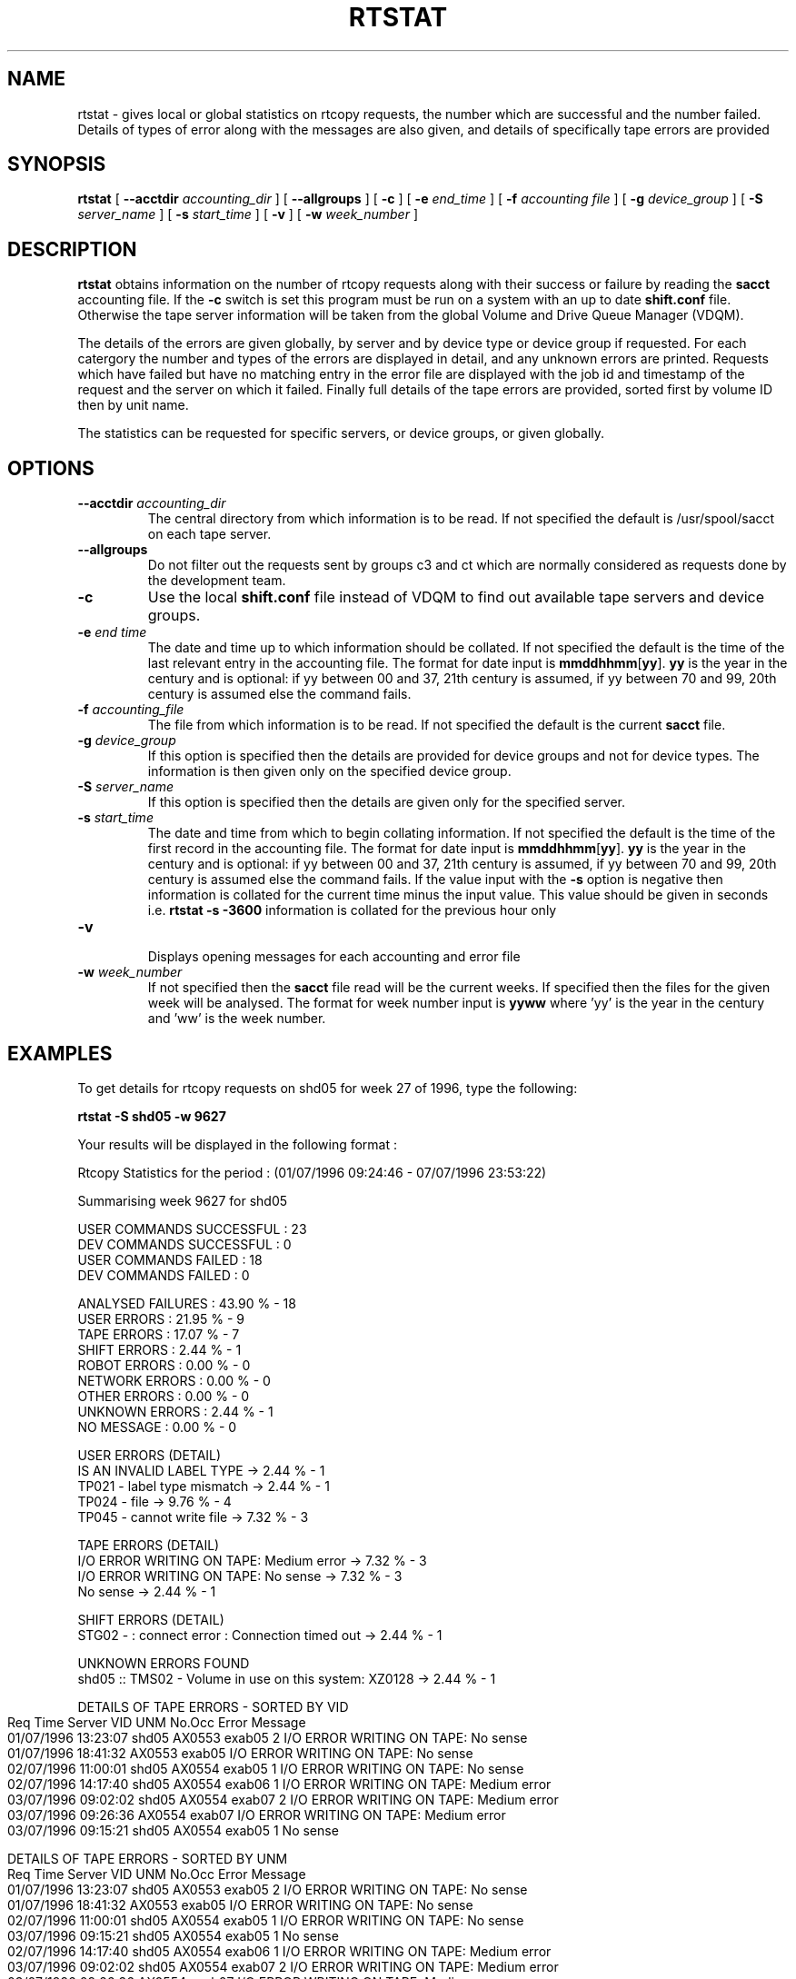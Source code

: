 .\" @(#)$RCSfile: rtstat.man,v $ $Revision: 1.4 $ $Date: 2002/11/18 06:31:53 $ IT-PDP/DM Claire Redmond, C. Grosnickel, O. Barring
.\" Copyright (C) 1995-2002 by CERN/IT/PDP/DM
.\" All rights reserved
.\"
.TH RTSTAT 1 "$Date: 2002/11/18 06:31:53 $" CASTOR "RTCOPY User Commands"

.SH NAME
rtstat \- gives local or global statistics on rtcopy requests, the number which are successful 
and the number failed.  Details of types of error along with the messages are also given, and
details of specifically tape errors are provided
.SH SYNOPSIS
.B rtstat 
[
.BI --acctdir " accounting_dir"
] [
.B --allgroups
] [
.BI -c
] [
.BI -e " end_time"
] [
.BI -f " accounting file"
] [
.BI -g " device_group"
] [
.BI -S " server_name"
] [
.BI -s " start_time"
] [
.BI -v
] [
.BI -w " week_number"
]
.SH DESCRIPTION
.B rtstat 
obtains information on the number of rtcopy requests along with their success or failure by 
reading the 
.B sacct
accounting file. If the 
.B -c
switch is set this program must be run on a system with an up to date
.B shift.conf
file. Otherwise the tape server information will be taken from the global
Volume and Drive Queue Manager (VDQM). 

The details of the errors are given globally, by server and by device type or device group 
if requested.  For each catergory the number and types of the errors are displayed in detail, 
and any unknown errors are printed.  Requests which have failed but have no matching entry in 
the error file are displayed with the job id and timestamp of the request and the server on 
which it failed.  Finally full details of the tape errors are provided, sorted first by volume
ID then by unit name.

The statistics can be requested for specific servers, or device groups, or given globally. 

.SH OPTIONS
.TP
.BI \-\-acctdir " accounting_dir"
The central directory from which information is to be read.  If not specified
the default is /usr/spool/sacct on each tape server.
.TP
.B \-\-allgroups
Do not filter out the requests sent by groups c3 and ct which are normally
considered as requests done by the development team.
.TP
.BI \-c
Use the local
.B shift.conf
file instead of VDQM to find out available tape servers and device groups.
.TP
.BI \-e " end time"
The date and time up to which information should be collated.  If not specified the default is
the time of the last relevant entry in the accounting file.  The format for date input
is
.BR mmddhhmm [ yy ].
.B yy
is the year in the century and is optional:
if yy between 00 and 37, 21th century is assumed,
if yy between 70 and 99, 20th century is assumed
else the command fails.
.TP
.BI \-f " accounting_file"
The file from which information is to be read.  If not specified the default is the current
.B sacct 
file.   
.TP
.BI \-g " device_group"
If this option is specified then the details are provided for device groups and not for device
types. The information is then given only on the specified device group.
.TP
.BI \-S " server_name"
If this option is specified then the details are given only for the specified server.
.TP
.BI \-s " start_time"
The date and time from which to begin collating information. If not specified
the default is the time of the first record in the accounting file. The format for
date input is
.BR mmddhhmm [ yy ].
.B yy
is the year in the century and is optional:
if yy between 00 and 37, 21th century is assumed,
if yy between 70 and 99, 20th century is assumed
else the command fails.
If the value input with the
.B -s
option is negative then information is collated for
the current time minus the input value. This value should be given in seconds  i.e.
.B rtstat -s -3600
information is  collated for the previous hour only
.TP
.B \-v 
.br
Displays opening messages for each accounting and error file
.TP
.BI \-w " week_number"
If not specified then the 
.B sacct
file read will be the current weeks.  If specified then the files for the given week will be
analysed.  The format for week number input is
.B yyww
where 'yy' is the year in the century and 'ww' is the week number.
.SH EXAMPLES
To get details for rtcopy requests on shd05 for week 27 of 1996, type the following:
.br

.B rtstat -S shd05 -w 9627 
.br

Your results will be displayed in the following format :

.br
.nf
.cs R 18
Rtcopy Statistics for the period :  (01/07/1996 09:24:46  -  07/07/1996 23:53:22)

Summarising week 9627 for shd05
...............................

USER COMMANDS SUCCESSFUL : 23
DEV COMMANDS SUCCESSFUL : 0
USER COMMANDS FAILED : 18
DEV COMMANDS FAILED : 0

ANALYSED FAILURES :  43.90 % - 18
USER ERRORS :  21.95 % - 9
TAPE ERRORS :  17.07 % - 7
SHIFT ERRORS :   2.44 % - 1
ROBOT ERRORS :   0.00 % - 0
NETWORK ERRORS :   0.00 % - 0
OTHER ERRORS :   0.00 % - 0
UNKNOWN ERRORS :   2.44 % - 1
NO MESSAGE :   0.00 % - 0

USER ERRORS (DETAIL)
IS AN INVALID LABEL TYPE  ->  2.44 % - 1
TP021 - label type mismatch  ->  2.44 % - 1
TP024 - file  ->  9.76 % - 4
TP045 - cannot write file  ->  7.32 % - 3

TAPE ERRORS (DETAIL)
I/O ERROR WRITING ON TAPE: Medium error  ->  7.32 % - 3
I/O ERROR WRITING ON TAPE: No sense  ->  7.32 % - 3
No sense  ->  2.44 % - 1

SHIFT ERRORS (DETAIL)
STG02 -  : connect error : Connection timed out  ->  2.44 % - 1

UNKNOWN ERRORS FOUND
shd05   :: TMS02 -  Volume in use on this system: XZ0128  ->  2.44 % - 1

.cs R
.fi
.bp
.nf
.cs R 18
DETAILS OF TAPE ERRORS - SORTED BY VID
Req Time             Server  VID     UNM       No.Occ  Error Message
01/07/1996 13:23:07  shd05   AX0553  exab05         2  I/O ERROR WRITING ON TAPE: No sense
01/07/1996 18:41:32          AX0553  exab05            I/O ERROR WRITING ON TAPE: No sense
02/07/1996 11:00:01  shd05   AX0554  exab05         1  I/O ERROR WRITING ON TAPE: No sense
02/07/1996 14:17:40  shd05   AX0554  exab06         1  I/O ERROR WRITING ON TAPE: Medium error
03/07/1996 09:02:02  shd05   AX0554  exab07         2  I/O ERROR WRITING ON TAPE: Medium error
03/07/1996 09:26:36          AX0554  exab07            I/O ERROR WRITING ON TAPE: Medium error
03/07/1996 09:15:21  shd05   AX0554  exab05         1  No sense

DETAILS OF TAPE ERRORS - SORTED BY UNM
Req Time             Server  VID     UNM       No.Occ  Error Message
01/07/1996 13:23:07  shd05   AX0553  exab05         2  I/O ERROR WRITING ON TAPE: No sense
01/07/1996 18:41:32          AX0553  exab05            I/O ERROR WRITING ON TAPE: No sense
02/07/1996 11:00:01  shd05   AX0554  exab05         1  I/O ERROR WRITING ON TAPE: No sense
03/07/1996 09:15:21  shd05   AX0554  exab05         1  No sense
02/07/1996 14:17:40  shd05   AX0554  exab06         1  I/O ERROR WRITING ON TAPE: Medium error
03/07/1996 09:02:02  shd05   AX0554  exab07         2  I/O ERROR WRITING ON TAPE: Medium error
03/07/1996 09:26:36          AX0554  exab07            I/O ERROR WRITING ON TAPE: Medium error

.cs R
.fi

To get statistics on  requests for the device group CART on server shd02 for week 26 of 1996
type the following:
.br

.B rtstat -g CART -S shd02 
.B  -w 9626 
.br

Your results will be displayed in the following format :

.br
.nf
.cs R 18

Rtcopy Statistics for the period :  (23/06/1996 23:56:28  -  30/06/1996 23:49:58)

Summarising week 9626 for shd02
...............................

USER COMMANDS SUCCESSFUL : 450
DEV COMMANDS SUCCESSFUL : 0
USER COMMANDS FAILED : 13
DEV COMMANDS FAILED : 0

ANALYSED FAILURES :   2.81 % - 13
USER ERRORS :   1.94 % - 9
TAPE ERRORS :   0.43 % - 2
SHIFT ERRORS :   0.00 % - 0
ROBOT ERRORS :   0.00 % - 0
NETWORK ERRORS :   0.00 % - 0
OTHER ERRORS :   0.43 % - 2
UNKNOWN ERRORS :   0.00 % - 0
NO MESSAGE :   0.00 % - 0

USER ERRORS (DETAIL)
ERROR OPENING DISK FILE: Permission denied  ->  0.22 % - 1
INCORRECT OR MISSING TRAILER LABEL ON TAPE  ->  1.30 % - 6
TP024 - file  ->  0.43 % - 2
.cs R
.fi
.bp
.nf
.cs R 18

TAPE ERRORS (DETAIL)
Block ID Sequence Error  ->  0.43 % - 2

OTHER ERRORS (DETAIL)
TP023 - mount cancelled by operator  ->  0.43 % - 2

DETAILS OF TAPE ERRORS - SORTED BY VID
Req Time             Server  VID     UNM       No.Occ  Error Message
26/06/1996 03:05:17  shd02   LH1078  cart0F9F       2  Block ID Sequence Error
26/06/1996 03:49:31          LH1078  cart0F9F          Block ID Sequence Error

DETAILS OF TAPE ERRORS - SORTED BY UNM
Req Time             Server  VID     UNM       No.Occ  Error Message
26/06/1996 03:05:17  shd02   LH1078  cart0F9F       2  Block ID Sequence Error
26/06/1996 03:49:31          LH1078  cart0F9F          Block ID Sequence Error

.cs R
.fi

To get details of all requests made between the times 26/06/1996 00:00:00 and 29/06/1996 00:00:00
for the server shd34, type the following command:
.br

.B rtstat -s 0626000096 -e 0629000096 
.B  -w 9626 -S shd34
.br

Your results will be displayed in the following format :
 
.br
.nf
.cs R 18

Rtcopy Statistics for the period :  (26/06/1996 00:00:00  -  29/06/1996 00:00:00)

Summarising week 9626 for shd34
...............................

USER COMMANDS SUCCESSFUL : 556
DEV COMMANDS SUCCESSFUL : 0
USER COMMANDS FAILED : 8
DEV COMMANDS FAILED : 0

ANALYSED FAILURES :   1.42 % - 8
USER ERRORS :   1.42 % - 8
TAPE ERRORS :   0.00 % - 0
SHIFT ERRORS :   0.00 % - 0
ROBOT ERRORS :   0.00 % - 0
NETWORK ERRORS :   0.00 % - 0
OTHER ERRORS :   0.00 % - 0
UNKNOWN ERRORS :   0.00 % - 0
NO MESSAGE :   0.00 % - 0


USER ERRORS (DETAIL)
ERROR OPENING DISK FILE: Permission denied  ->  1.06 % - 6
TP021 - label type mismatch  ->  0.35 % - 2


.cs R
.fi

.SH RETURN CODES
0	Ok.
.br
1	User error.
.br
2	System error.

.SH AUTHOR
\fBCASTOR\fP Team <castor.support@cern.ch>
